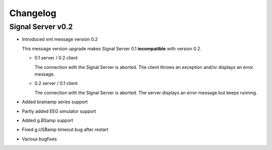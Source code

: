 Changelog
=========

Signal Server v0.2
^^^^^^^^^^^^^^^^^^

* Introduced xml message version 0.2

  This message version upgrade makes Signal Server 0.1 **incompatible** with version 0.2.

  * 0.1 server / 0.2 client

    The connection with the Signal Server is aborted. The client throws an exception and/or displays an error message.

  * 0.2 server / 0.1 client

    The connection with the Signal Server is aborted. The server displays an error message but keeps running.


* Added brainamp series support

* Partly added EEG simulator support

* Added g.BSamp support

* Fixed g.USBamp timeout bug after restart

* Various bugfixes
